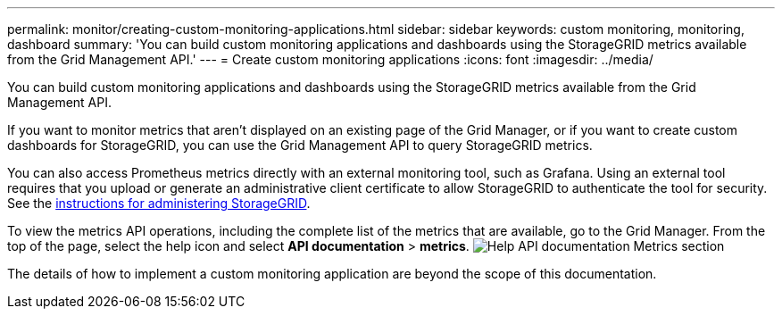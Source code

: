 ---
permalink: monitor/creating-custom-monitoring-applications.html
sidebar: sidebar
keywords: custom monitoring, monitoring, dashboard
summary: 'You can build custom monitoring applications and dashboards using the StorageGRID metrics available from the Grid Management API.'
---
= Create custom monitoring applications
:icons: font
:imagesdir: ../media/

[.lead]
You can build custom monitoring applications and dashboards using the StorageGRID metrics available from the Grid Management API.

If you want to monitor metrics that aren't displayed on an existing page of the Grid Manager, or if you want to create custom dashboards for StorageGRID, you can use the Grid Management API to query StorageGRID metrics.

You can also access Prometheus metrics directly with an external monitoring tool, such as Grafana. Using an external tool requires that you upload or generate an administrative client certificate to allow StorageGRID to authenticate the tool for security. See the link:../admin/index.html[instructions for administering StorageGRID].

To view the metrics API operations, including the complete list of the metrics that are available, go to the Grid Manager. From the top of the page, select the help icon and select *API documentation* > *metrics*. image:../media/help_api_docs_metrics.png["Help API documentation Metrics section"]

The details of how to implement a custom monitoring application are beyond the scope of this documentation.